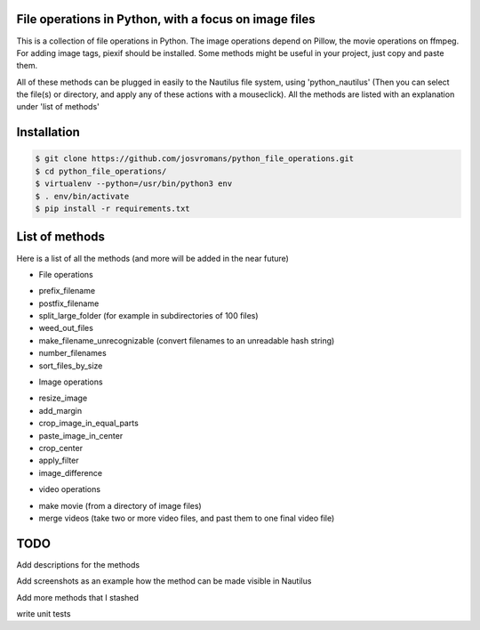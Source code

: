 ======================================================
File operations in Python, with a focus on image files
======================================================
This is a collection of file operations in Python.
The image operations depend on Pillow, the movie operations on ffmpeg.
For adding image tags, piexif should be installed.
Some methods might be useful in your project, just copy and paste them.

All of these methods can be plugged in easily to the Nautilus file system, using 'python_nautilus'
(Then you can select the file(s) or directory, and apply any of these actions with a mouseclick).
All the methods are listed with an explanation under 'list of methods'


============
Installation
============

.. code-block:: bash

    $ git clone https://github.com/josvromans/python_file_operations.git
    $ cd python_file_operations/
    $ virtualenv --python=/usr/bin/python3 env
    $ . env/bin/activate
    $ pip install -r requirements.txt


===============
List of methods
===============
Here is a list of all the methods (and more will be added in the near future)

* File operations
- prefix_filename
- postfix_filename
- split_large_folder (for example in subdirectories of 100 files)
- weed_out_files
- make_filename_unrecognizable (convert filenames to an unreadable hash string)
- number_filenames
- sort_files_by_size

* Image operations
- resize_image
- add_margin
- crop_image_in_equal_parts
- paste_image_in_center
- crop_center
- apply_filter
- image_difference


* video operations
- make movie (from a directory of image files)
- merge videos (take two or more video files, and past them to one final video file)


====
TODO
====
Add descriptions for the methods

Add screenshots as an example how the method can be made visible in Nautilus

Add more methods that I stashed

write unit tests
